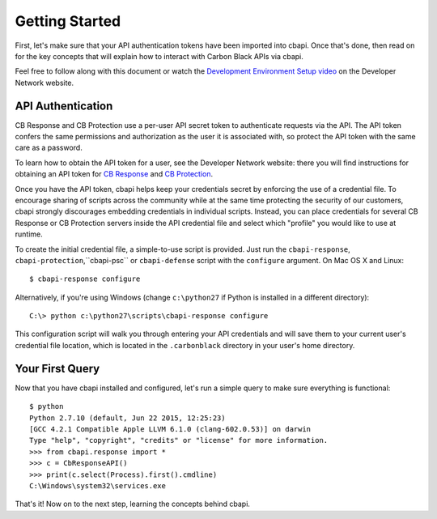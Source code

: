 Getting Started
===============

First, let's make sure that your API authentication tokens have been imported into cbapi. Once that's done, then read
on for the key concepts that will explain how to interact with Carbon Black APIs via cbapi.

Feel free to follow along with this document or watch the `Development Environment Setup video <https://developer.carbonblack.com/guide/enterprise-response/development-environment-video/>`_
on the Developer Network website.

API Authentication
------------------

CB Response and CB Protection use a per-user API secret token to authenticate requests via the API. The API token
confers the same permissions and authorization as the user it is associated with, so protect the API token with the
same care as a password.

To learn how to obtain the API token for a user, see the Developer Network website: there you will find instructions
for obtaining an API token for `CB Response <https://developer.carbonblack.com/reference/enterprise-response/authentication/>`_
and `CB Protection <https://developer.carbonblack.com/reference/enterprise-protection/authentication/>`_.

Once you have the API token, cbapi helps keep your credentials secret by enforcing the use of a credential file. To
encourage sharing of scripts across the community while at the same time protecting the security of our customers,
cbapi strongly discourages embedding credentials in individual scripts. Instead, you can place credentials for several
CB Response or CB Protection servers inside the API credential file and select which "profile" you would like to use
at runtime.

To create the initial credential file, a simple-to-use script is provided. Just run the ``cbapi-response``,
``cbapi-protection``,``cbapi-psc`` or ``cbapi-defense`` script with the ``configure`` argument. On Mac OS X and Linux::

    $ cbapi-response configure

Alternatively, if you're using Windows (change ``c:\python27`` if Python is installed in a different directory)::

    C:\> python c:\python27\scripts\cbapi-response configure

This configuration script will walk you through entering your API credentials and will save them to your current user's
credential file location, which is located in the ``.carbonblack`` directory in your user's home directory.

Your First Query
----------------

Now that you have cbapi installed and configured, let's run a simple query to make sure everything is functional::

    $ python
    Python 2.7.10 (default, Jun 22 2015, 12:25:23)
    [GCC 4.2.1 Compatible Apple LLVM 6.1.0 (clang-602.0.53)] on darwin
    Type "help", "copyright", "credits" or "license" for more information.
    >>> from cbapi.response import *
    >>> c = CbResponseAPI()
    >>> print(c.select(Process).first().cmdline)
    C:\Windows\system32\services.exe

That's it! Now on to the next step, learning the concepts behind cbapi.
